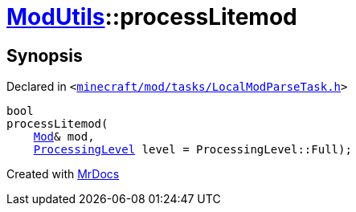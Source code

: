 [#ModUtils-processLitemod]
= xref:ModUtils.adoc[ModUtils]::processLitemod
:relfileprefix: ../
:mrdocs:


== Synopsis

Declared in `&lt;https://github.com/PrismLauncher/PrismLauncher/blob/develop/launcher/minecraft/mod/tasks/LocalModParseTask.h#L24[minecraft&sol;mod&sol;tasks&sol;LocalModParseTask&period;h]&gt;`

[source,cpp,subs="verbatim,replacements,macros,-callouts"]
----
bool
processLitemod(
    xref:Mod.adoc[Mod]& mod,
    xref:ModUtils/ProcessingLevel.adoc[ProcessingLevel] level = ProcessingLevel&colon;&colon;Full);
----



[.small]#Created with https://www.mrdocs.com[MrDocs]#
